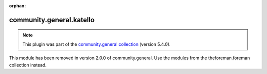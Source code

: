 
.. Document meta

:orphan:

.. Anchors

.. _ansible_collections.community.general.katello_module:

.. Title

community.general.katello
+++++++++++++++++++++++++

.. Collection note

.. note::
    This plugin was part of the `community.general collection <https://galaxy.ansible.com/community/general>`_ (version 5.4.0).

This module has been removed
in version 2.0.0 of community.general.
Use the modules from the theforeman.foreman collection instead.

